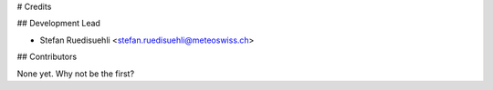 # Credits

## Development Lead

- Stefan Ruedisuehli <stefan.ruedisuehli@meteoswiss.ch>

## Contributors

None yet. Why not be the first?
